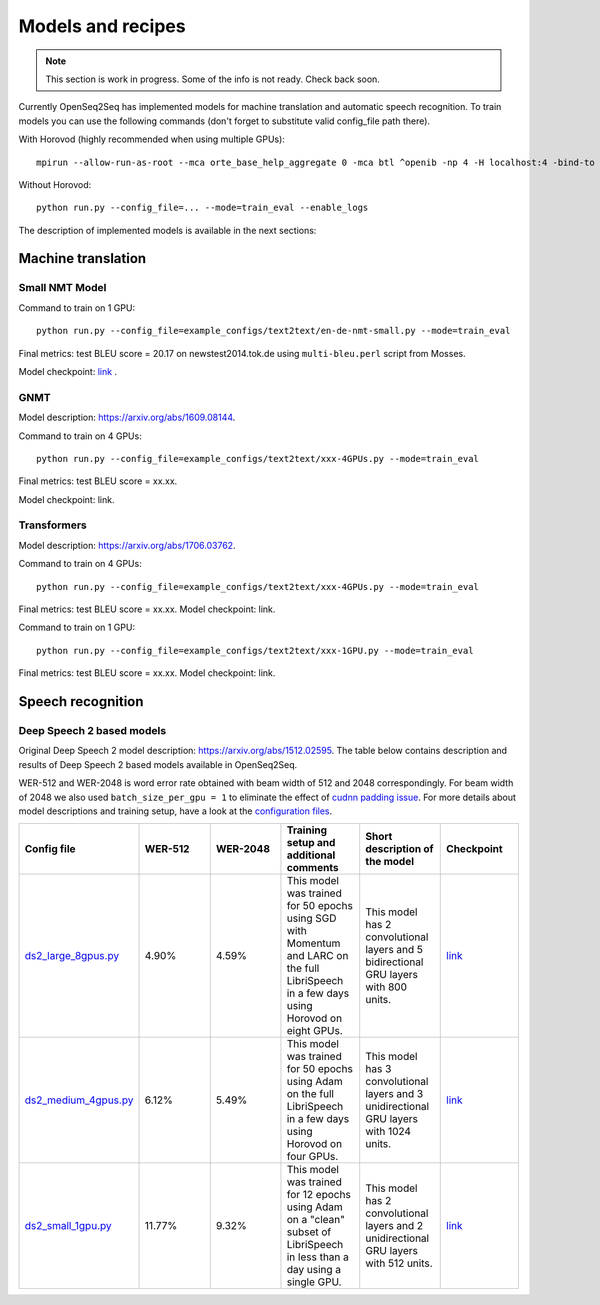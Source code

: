 .. _models_and_recipes:

Models and recipes
==================

.. This section will contain information about different models that OpenSeq2Seq
.. supports, exact config parameters to train them, final training/validation/test
.. metrics and links to checkpoints (tensorboards also?) of trained models.

.. note::
    This section is work in progress. Some of the info is not ready. Check back soon.

Currently OpenSeq2Seq has implemented models for machine translation and
automatic speech recognition. To train models you can use the following
commands (don't forget to substitute valid config_file path there).

With Horovod (highly recommended when using multiple GPUs)::

    mpirun --allow-run-as-root --mca orte_base_help_aggregate 0 -mca btl ^openib -np 4 -H localhost:4 -bind-to none -map-by slot -x LD_LIBRARY_PATH python run.py --config_file=... --mode=train_eval --enable_logs

Without Horovod::

    python run.py --config_file=... --mode=train_eval --enable_logs

The description of implemented models is available in the next sections:

Machine translation
-------------------

Small NMT Model
~~~~~~~~~~~~~~~

Command to train on 1 GPU::

    python run.py --config_file=example_configs/text2text/en-de-nmt-small.py --mode=train_eval

Final metrics: test BLEU score = 20.17 on newstest2014.tok.de using ``multi-bleu.perl`` script from Mosses.

Model checkpoint: `link <https://drive.google.com/file/d/1Lr3eRC4Z3N_FpYzrKtS9809ttBjPJYgT/view?usp=sharing>`_  .

GNMT
~~~~

Model description: https://arxiv.org/abs/1609.08144.

Command to train on 4 GPUs::

    python run.py --config_file=example_configs/text2text/xxx-4GPUs.py --mode=train_eval

Final metrics: test BLEU score = xx.xx.

Model checkpoint: link.


Transformers
~~~~~~~~~~~~

Model description: https://arxiv.org/abs/1706.03762.

Command to train on 4 GPUs::

    python run.py --config_file=example_configs/text2text/xxx-4GPUs.py --mode=train_eval

Final metrics: test BLEU score = xx.xx. Model checkpoint: link.

Command to train on 1 GPU::

    python run.py --config_file=example_configs/text2text/xxx-1GPU.py --mode=train_eval

Final metrics: test BLEU score = xx.xx. Model checkpoint: link.

Speech recognition
------------------

Deep Speech 2 based models
~~~~~~~~~~~~~~~~~~~~~~~~~~
Original Deep Speech 2 model description: https://arxiv.org/abs/1512.02595.
The table below contains description and results of
Deep Speech 2 based models available in OpenSeq2Seq.

WER-512 and WER-2048 is word error rate obtained with beam width of 512 and 2048
correspondingly. For beam width of 2048 we also used ``batch_size_per_gpu = 1``
to eliminate the effect of `cudnn padding issue <https://github.com/NVIDIA/OpenSeq2Seq/issues/69>`_.
For more details about model descriptions and training setup,
have a look at the `configuration files <https://github.com/NVIDIA/OpenSeq2Seq/blob/master/example_configs/speech2text/>`_.

.. list-table::
   :widths: 1 1 1 1 1 1
   :header-rows: 1

   * - Config file
     - WER-512
     - WER-2048
     - Training setup and additional comments
     - Short description of the model
     - Checkpoint
   * - `ds2_large_8gpus.py <https://github.com/NVIDIA/OpenSeq2Seq/blob/master/example_configs/speech2text/ds2_large_8gpus.py>`_
     - 4.90%
     - 4.59%
     - This model was trained for 50 epochs using SGD with Momentum and LARC on
       the full LibriSpeech in a few days using Horovod on eight GPUs.
     - This model has 2 convolutional layers and 5 bidirectional
       GRU layers with 800 units.
     - `link <https://drive.google.com/file/d/1gfGg3DzXviNhYlIyxl12gWp47R8Uz-Bf/view?usp=sharing>`_
   * - `ds2_medium_4gpus.py <https://github.com/NVIDIA/OpenSeq2Seq/blob/master/example_configs/speech2text/ds2_medium_4gpus.py>`_
     - 6.12%
     - 5.49%
     - This model was trained for 50 epochs using Adam on the full
       LibriSpeech in a few days using Horovod on four GPUs.
     - This model has 3 convolutional layers and 3 unidirectional
       GRU layers with 1024 units.
     - `link <https://drive.google.com/file/d/1XpnyZzMaO38RE4dSOJZkcaJ3T8B0lxKe/view?usp=sharing>`_
   * - `ds2_small_1gpu.py <https://github.com/NVIDIA/OpenSeq2Seq/blob/master/example_configs/speech2text/ds2_small_1gpu.py>`_
     - 11.77%
     - 9.32%
     - This model was trained for 12 epochs using Adam on a "clean" subset of
       LibriSpeech in less than a day using a single GPU.
     - This model has 2 convolutional layers and 2 unidirectional
       GRU layers with 512 units.
     - `link <https://drive.google.com/file/d/1-OEvxyg7rCogZhejen7pNuKkgvuwCdbk/view?usp=sharing>`_
